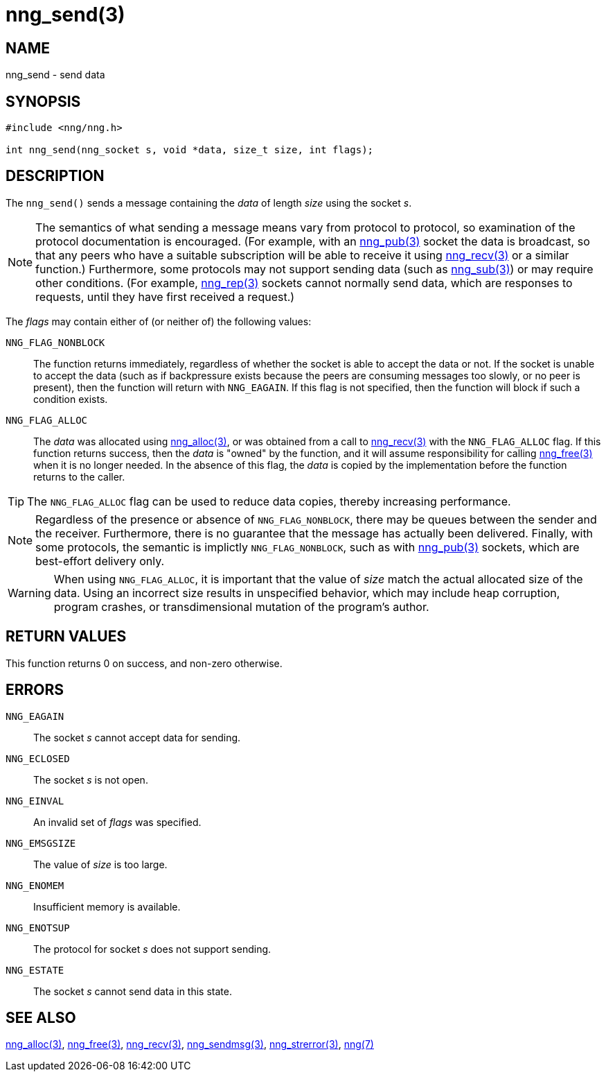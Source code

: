 = nng_send(3)
//
// Copyright 2018 Staysail Systems, Inc. <info@staysail.tech>
// Copyright 2018 Capitar IT Group BV <info@capitar.com>
//
// This document is supplied under the terms of the MIT License, a
// copy of which should be located in the distribution where this
// file was obtained (LICENSE.txt).  A copy of the license may also be
// found online at https://opensource.org/licenses/MIT.
//

== NAME

nng_send - send data

== SYNOPSIS

[source, c]
-----------
#include <nng/nng.h>

int nng_send(nng_socket s, void *data, size_t size, int flags);
-----------

== DESCRIPTION

The `nng_send()` sends a message containing the _data_ of length _size_
using the socket _s_.

NOTE: The semantics of what sending a message means vary from protocol to
protocol, so examination of the protocol documentation is encouraged.  (For
example, with an <<nng_pub#,nng_pub(3)>> socket the data is broadcast, so that
any peers who have a suitable subscription will be able to receive it using
<<nng_recv#,nng_recv(3)>> or a similar function.)  Furthermore, some protocols
may not support sending data (such as <<nng_sub#,nng_sub(3)>>) or may
require other conditions.  (For example, <<nng_rep#,nng_rep(3)>> sockets
cannot normally send data, which are responses to requests, until they have
first received a request.)

The _flags_ may contain either of (or neither of) the following values:

`NNG_FLAG_NONBLOCK`::
    The function returns immediately, regardless of whether
    the socket is able to accept the data or not.  If the socket is unable
    to accept the data (such as if backpressure exists because the peers
    are consuming messages too slowly, or no peer is present), then the
    function will return with `NNG_EAGAIN`.  If this flag is not specified,
    then the function will block if such a condition exists.

`NNG_FLAG_ALLOC`::
    The _data_ was allocated using <<nng_alloc#,nng_alloc(3)>>, or was obtained
    from a call to <<nng_recv#,nng_recv(3)>> with the `NNG_FLAG_ALLOC` flag.
    If this function returns success, then the _data_ is "owned" by the
    function, and it will assume responsibility for calling
    <<nng_free#,nng_free(3)>> when it is no longer needed.  In the absence
    of this flag, the _data_ is copied by the implementation before the
    function returns to the caller.

TIP: The `NNG_FLAG_ALLOC` flag can be used to reduce data copies, thereby
increasing performance.

NOTE: Regardless of the presence or absence of `NNG_FLAG_NONBLOCK`, there may
be queues between the sender and the receiver.  Furthermore, there is no
guarantee that the message has actually been delivered.  Finally, with some
protocols, the semantic is implictly `NNG_FLAG_NONBLOCK`, such as with
<<nng_pub#,nng_pub(3)>> sockets, which are best-effort delivery only.

WARNING: When using `NNG_FLAG_ALLOC`, it is important that the value of _size_
match the actual allocated size of the data.  Using an incorrect size results
in unspecified behavior, which may include heap corruption, program crashes,
or transdimensional mutation of the program's author.

== RETURN VALUES

This function returns 0 on success, and non-zero otherwise.

== ERRORS

`NNG_EAGAIN`:: The socket _s_ cannot accept data for sending.
`NNG_ECLOSED`:: The socket _s_ is not open.
`NNG_EINVAL`:: An invalid set of _flags_ was specified.
`NNG_EMSGSIZE`:: The value of _size_ is too large.
`NNG_ENOMEM`:: Insufficient memory is available.
`NNG_ENOTSUP`:: The protocol for socket _s_ does not support sending.
`NNG_ESTATE`:: The socket _s_ cannot send data in this state.

== SEE ALSO

<<nng_alloc#,nng_alloc(3)>>,
<<nng_free#,nng_free(3)>>,
<<nng_recv,nng_recv(3)>>,
<<nng_sendmsg#,nng_sendmsg(3)>>,
<<nng_strerror#,nng_strerror(3)>>,
<<nng#,nng(7)>>
